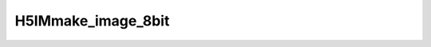 
H5IMmake_image_8bit
^^^^^^^^^^^^^^^^^^^

.. c:function:: herr_t H5IMmake_image_8bit(hid_t loc_id, const char *dset_name, hsize_t width, hsize_t height, const unsigned char *buffer)

   ``H5IMmake_image_8bit`` creates and writes a dataset named ``dset_name``
   attached to the file or group specified by the identifier ``loc_id``.
   Attributes conforming to the HDF5 Image and Palette specification for an
   indexed image are attached to the dataset, thus identifying it as an image.
   The image data is of the type ``H5T_NATIVE_UCHAR``. An indexed image is an
   image in which each each pixel information storage is an index to a table
   palette.

   :synopsis: Creates and writes an image.
   
   :param loc_id: IN: Identifier of the file or group to create the dataset within.
   :param dset_name: IN: The name of the dataset to create.
   :param width: IN: The width of the image.
   :param height: IN: The height of the image.
   :param buffer: IN: Buffer with data to be written to the dataset.
   :return: Returns a non-negative value if successful; otherwise returns a negative value.
